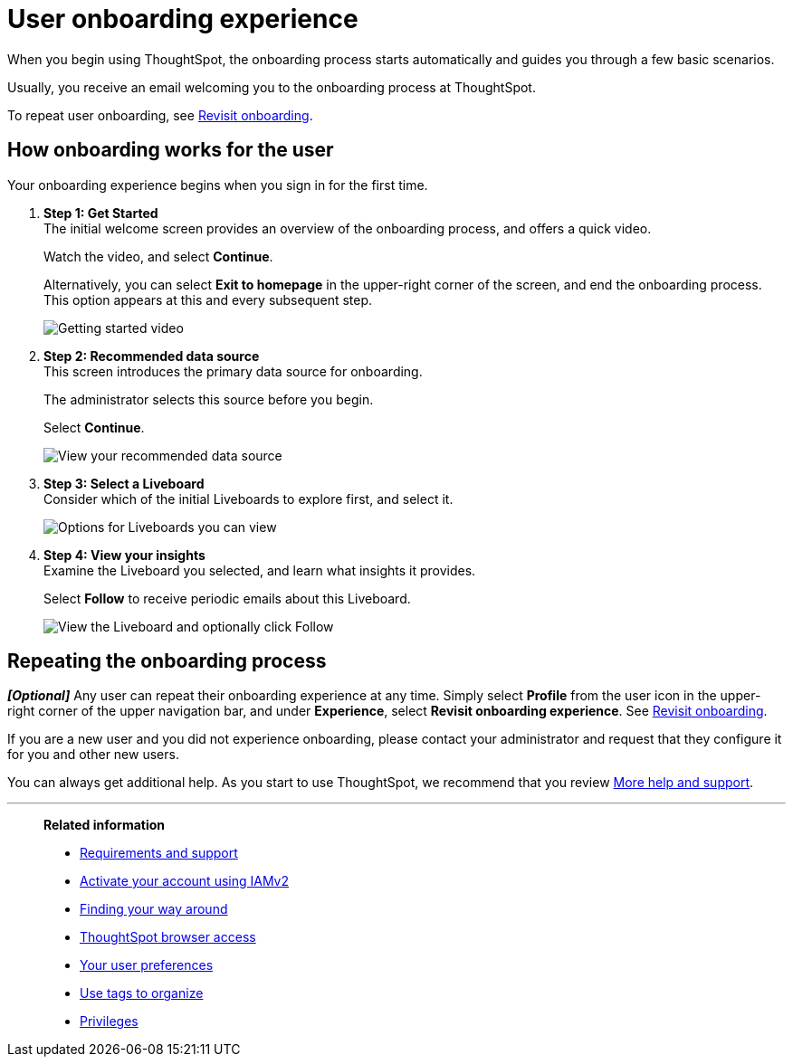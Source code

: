 = User onboarding experience
:experimental:
:last_updated: 11/05/2021
:linkattrs:
:page-layout: default-cloud
:page-aliases: /end-user/onboarding/user-onboarding-experience.adoc
:description: ThoughtSpot's onboarding is quick and intuitive; you can learn to use the application very quickly and efficiently.



When you begin using ThoughtSpot, the onboarding process starts automatically and guides you through a few basic scenarios.

Usually, you receive an email welcoming you to the onboarding process at ThoughtSpot.

To repeat user onboarding, see xref:user-profile.adoc#onboarding[Revisit onboarding].

[#onboarding-user]
== How onboarding works for the user

Your onboarding experience begins when you sign in for the first time.

. *Step 1: Get Started* +
The initial welcome screen provides an overview of the onboarding process, and offers a quick video.
+
Watch the video, and select *Continue*.
+
Alternatively, you can select *Exit to homepage* in the upper-right corner of the screen, and end the onboarding process.
This option appears at this and every subsequent step.
+
image:onboard-user-experience-1.png[Getting started video]
. *Step 2: Recommended data source* +
This screen introduces the primary data source for onboarding.
+
The administrator selects this source before you begin.
+
Select *Continue*.
+
image:onboard-user-experience-2.png[View your recommended data source]
. *Step 3: Select a Liveboard* +
Consider which of the initial Liveboards to explore first, and select it.
+
image:onboard-user-experience-3.png[Options for Liveboards you can view]
. *Step 4: View your insights* +
Examine the Liveboard you selected, and learn what insights it provides.
+
Select *Follow* to receive periodic emails about this Liveboard.
+
image::onboard-user-experience-4.png[View the Liveboard and optionally click Follow]

== Repeating the onboarding process

*_[Optional]_* Any user can repeat their onboarding experience at any time.
Simply select *Profile* from the user icon in the upper-right corner of the upper navigation bar, and under *Experience*, select *Revisit onboarding experience*.
See xref:user-profile.adoc#onboarding[Revisit onboarding].

If you are a new user and you did not experience onboarding, please contact your administrator and request that they configure it for you and other new users.

You can always get additional help.
As you start to use ThoughtSpot, we recommend that you review xref:help-center.adoc[More help and support].

'''
> **Related information**
>
> * xref:ts-cloud-requirements-support.adoc[Requirements and support]
> * xref:user-account-activation-okta.adoc[Activate your account using IAMv2]
> * xref:navigating-thoughtspot.adoc[Finding your way around]
> * xref:accessing.adoc[ThoughtSpot browser access]
> * xref:user-profile.adoc[Your user preferences]
> * xref:tags.adoc[Use tags to organize]
> * xref:privileges-end-user.adoc[Privileges]